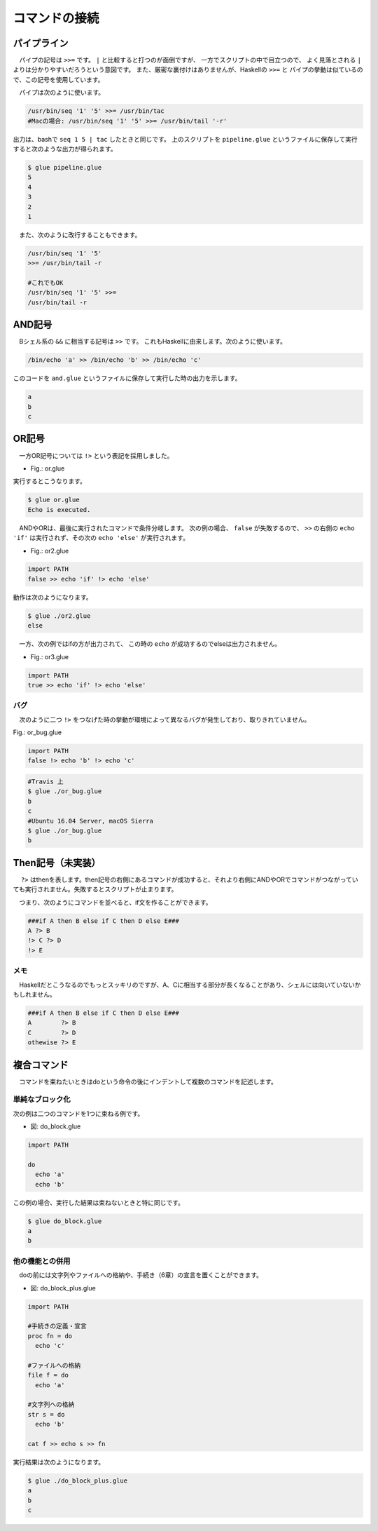 ==========================================
コマンドの接続
==========================================

パイプライン
==========================================

　パイプの記号は ``>>=`` です。
``|`` と比較すると打つのが面倒ですが、
一方でスクリプトの中で目立つので、
よく見落とされる ``|`` よりは分かりやすいだろうという意図です。
また、厳密な裏付けはありませんが、Haskellの ``>>=`` と
パイプの挙動は似ているので、この記号を使用しています。

　パイプは次のように使います。

.. code-block:: bash
        
        /usr/bin/seq '1' '5' >>= /usr/bin/tac
        #Macの場合: /usr/bin/seq '1' '5' >>= /usr/bin/tail '-r'

出力は、bashで ``seq 1 5 | tac`` したときと同じです。
上のスクリプトを ``pipeline.glue`` というファイルに保存して実行すると次のような出力が得られます。

.. code-block:: bash

	$ glue pipeline.glue 
	5
	4
	3
	2
	1


　また、次のように改行することもできます。

.. code-block:: bash

	/usr/bin/seq '1' '5'
	>>= /usr/bin/tail -r
	
        #これでもOK
	/usr/bin/seq '1' '5' >>=
	/usr/bin/tail -r


AND記号
==========================================

　Bシェル系の ``&&`` に相当する記号は ``>>`` です。
これもHaskellに由来します。次のように使います。

.. code-block:: bash

        /bin/echo 'a' >> /bin/echo 'b' >> /bin/echo 'c'

このコードを ``and.glue`` というファイルに保存して実行した時の出力を示します。

.. code-block:: bash

        a
        b
        c

OR記号
==========================================

　一方OR記号については ``!>`` という表記を採用しました。

* Fig.: or.glue

.. code-block:: bash
        :linenos:

        import PATH

        false !> echo 'Echo is executed.'
        true !> echo 'Echo is not executed.'

実行するとこうなります。

.. code-block:: bash

        $ glue or.glue 
        Echo is executed.

　ANDやORは、最後に実行されたコマンドで条件分岐します。
次の例の場合、 ``false`` が失敗するので、 ``>>``
の右側の ``echo 'if'`` は実行されず、その次の ``echo 'else'``
が実行されます。

* Fig.: or2.glue

.. code-block:: bash

        import PATH
        false >> echo 'if' !> echo 'else'

動作は次のようになります。

.. code-block:: bash

        $ glue ./or2.glue 
        else

　一方、次の例ではifの方が出力されて、
この時の ``echo`` が成功するのでelseは出力されません。

* Fig.: or3.glue

.. code-block:: bash

        import PATH
        true >> echo 'if' !> echo 'else'


バグ
------------------------------------------

　次のように二つ ``!>`` をつなげた時の挙動が環境によって異なるバグが発生しており、取りきれていません。

Fig.: or_bug.glue 

.. code-block:: bash

        import PATH
        false !> echo 'b' !> echo 'c'

.. code-block:: bash

        #Travis 上
        $ glue ./or_bug.glue 
        b
        c
        #Ubuntu 16.04 Server, macOS Sierra
        $ glue ./or_bug.glue 
        b

Then記号（未実装）
==========================================

　 ``?>`` はthenを表します。then記号の右側にあるコマンドが成功すると、それより右側にANDやORでコマンドがつながっていても実行されません。失敗するとスクリプトが止まります。

　つまり、次のようにコマンドを並べると、if文を作ることができます。

.. code-block:: bash

        ###if A then B else if C then D else E###
        A ?> B
        !> C ?> D
        !> E

メモ
------------------------------------------

　Haskellだとこうなるのでもっとスッキリのですが、A、Cに相当する部分が長くなることがあり、シェルには向いていないかもしれません。

.. code-block:: bash

        ###if A then B else if C then D else E###
        A        ?> B
        C        ?> D
        othewise ?> E


複合コマンド
==========================================

　コマンドを束ねたいときはdoという命令の後にインデントして複数のコマンドを記述します。

単純なブロック化
-----------------------------------------

次の例は二つのコマンドを1つに束ねる例です。


* 図: do_block.glue 

.. code-block:: bash

	import PATH
	
	do
	  echo 'a'  
	  echo 'b' 

この例の場合、実行した結果は束ねないときと特に同じです。

.. code-block:: bash

	$ glue do_block.glue 
	a
	b

他の機能との併用
-----------------------------------------

　doの前には文字列やファイルへの格納や、手続き（6章）の宣言を置くことができます。

* 図: do_block_plus.glue

.. code-block:: bash

	import PATH
	
	#手続きの定義・宣言
	proc fn = do
	  echo 'c' 
	
	#ファイルへの格納
	file f = do
	  echo 'a'  
	
	#文字列への格納
	str s = do
	  echo 'b'
	
	cat f >> echo s >> fn

実行結果は次のようになります。


.. code-block:: bash

	$ glue ./do_block_plus.glue 
	a
	b
	c
	
